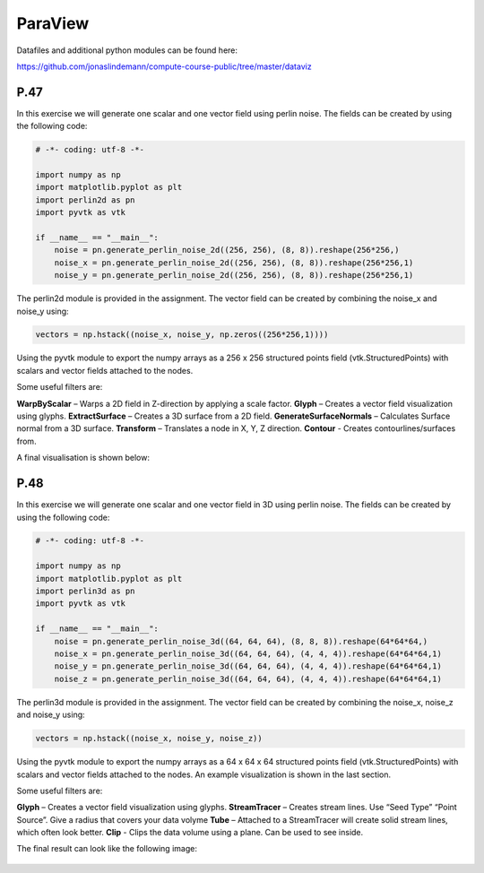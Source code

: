 ParaView
========

Datafiles and additional python modules can be found here:

https://github.com/jonaslindemann/compute-course-public/tree/master/dataviz

P.47
----

In this exercise we will generate one scalar and one vector field using perlin noise. The fields can be
created by using the following code:

.. code-block:: Python

    # -*- coding: utf-8 -*-

    import numpy as np
    import matplotlib.pyplot as plt
    import perlin2d as pn
    import pyvtk as vtk

    if __name__ == "__main__":
        noise = pn.generate_perlin_noise_2d((256, 256), (8, 8)).reshape(256*256,)
        noise_x = pn.generate_perlin_noise_2d((256, 256), (8, 8)).reshape(256*256,1)
        noise_y = pn.generate_perlin_noise_2d((256, 256), (8, 8)).reshape(256*256,1)

The perlin2d module is provided in the assignment. The vector field can be created by combining the
noise_x and noise_y using:

.. code-block:: Python

    vectors = np.hstack((noise_x, noise_y, np.zeros((256*256,1))))

Using the pyvtk module to export the numpy arrays as a 256 x 256 structured points field
(vtk.StructuredPoints) with scalars and vector fields attached to the nodes. 

Some useful filters are:

**WarpByScalar** – Warps a 2D field in Z-direction by applying a scale factor.
**Glyph** – Creates a vector field visualization using glyphs.
**ExtractSurface** – Creates a 3D surface from a 2D field.
**GenerateSurfaceNormals** – Calculates Surface normal from a 3D surface.
**Transform** – Translates a node in X, Y, Z direction.
**Contour** - Creates contourlines/surfaces from.

A final visualisation is shown below:

.. figure:: images/paraview_assignment_1.png
   :width: 100 %
   :alt: Example paraview visualisation
   :name: paraview-assignment-1


P.48
----

In this exercise we will generate one scalar and one vector field in 3D using perlin noise. The fields can be created by using the following code:

.. code-block:: Python

    # -*- coding: utf-8 -*-

    import numpy as np
    import matplotlib.pyplot as plt
    import perlin3d as pn
    import pyvtk as vtk

    if __name__ == "__main__":
        noise = pn.generate_perlin_noise_3d((64, 64, 64), (8, 8, 8)).reshape(64*64*64,)
        noise_x = pn.generate_perlin_noise_3d((64, 64, 64), (4, 4, 4)).reshape(64*64*64,1)
        noise_y = pn.generate_perlin_noise_3d((64, 64, 64), (4, 4, 4)).reshape(64*64*64,1)
        noise_z = pn.generate_perlin_noise_3d((64, 64, 64), (4, 4, 4)).reshape(64*64*64,1)

The perlin3d module is provided in the assignment. The vector field can be created by combining the
noise_x, noise_z and noise_y using:

.. code-block:: Python

    vectors = np.hstack((noise_x, noise_y, noise_z))

Using the pyvtk module to export the numpy arrays as a 64 x 64 x 64 structured points field
(vtk.StructuredPoints) with scalars and vector fields attached to the nodes. An example visualization is shown in the last section.

Some useful filters are:

**Glyph** – Creates a vector field visualization using glyphs.
**StreamTracer** – Creates stream lines. Use “Seed Type” “Point Source”. Give a radius that covers your data volyme
**Tube** – Attached to a StreamTracer will create solid stream lines, which often look better.
**Clip** - Clips the data volume using a plane. Can be used to see inside.

The final result can look like the following image:

.. figure:: images/paraview_assignment_2.png
   :width: 100 %
   :alt: Example paraview visualisation
   :name: paraview-assignment-2
